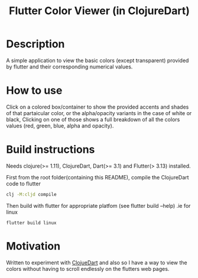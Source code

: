 #+title: Flutter Color Viewer (in ClojureDart)

* Description
A simple application to view the basic colors (except transparent) provided by flutter and their corresponding numerical values.


* How to use
Click on a colored box/container to show the provided accents and shades of that partaicular color, or the alpha/opacity variants in the case of white or black, Clicking on one of those shows a full breakdown of all the colors values (red, green, blue, alpha and opacity).

* Build instructions
Needs clojure(>= 1.11), ClojureDart, Dart(>= 3.1) and Flutter(> 3.13) installed.

First from the root folder(containing this README), compile the ClojureDart code to flutter

#+BEGIN_SRC sh
clj -M:cljd compile
#+END_SRC

Then build with flutter for appropriate platfom (see flutter build --help)
.ie for linux

#+BEGIN_SRC shell
flutter build linux
#+END_SRC

* Motivation
Written to experiment with [[https://github.com/Tensegritics/ClojureDart][ClojueDart]] and also so I have a way to view the colors without having to scroll endlessly on the flutters web pages.
